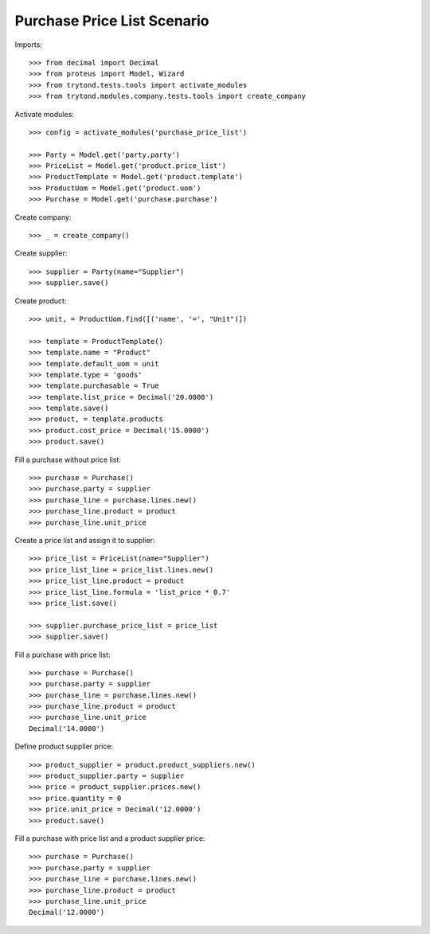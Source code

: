 ============================
Purchase Price List Scenario
============================

Imports::

    >>> from decimal import Decimal
    >>> from proteus import Model, Wizard
    >>> from trytond.tests.tools import activate_modules
    >>> from trytond.modules.company.tests.tools import create_company

Activate modules::

    >>> config = activate_modules('purchase_price_list')

    >>> Party = Model.get('party.party')
    >>> PriceList = Model.get('product.price_list')
    >>> ProductTemplate = Model.get('product.template')
    >>> ProductUom = Model.get('product.uom')
    >>> Purchase = Model.get('purchase.purchase')

Create company::

    >>> _ = create_company()

Create supplier::

    >>> supplier = Party(name="Supplier")
    >>> supplier.save()

Create product::

    >>> unit, = ProductUom.find([('name', '=', "Unit")])

    >>> template = ProductTemplate()
    >>> template.name = "Product"
    >>> template.default_uom = unit
    >>> template.type = 'goods'
    >>> template.purchasable = True
    >>> template.list_price = Decimal('20.0000')
    >>> template.save()
    >>> product, = template.products
    >>> product.cost_price = Decimal('15.0000')
    >>> product.save()

Fill a purchase without price list::

    >>> purchase = Purchase()
    >>> purchase.party = supplier
    >>> purchase_line = purchase.lines.new()
    >>> purchase_line.product = product
    >>> purchase_line.unit_price

Create a price list and assign it to supplier::

    >>> price_list = PriceList(name="Supplier")
    >>> price_list_line = price_list.lines.new()
    >>> price_list_line.product = product
    >>> price_list_line.formula = 'list_price * 0.7'
    >>> price_list.save()

    >>> supplier.purchase_price_list = price_list
    >>> supplier.save()

Fill a purchase with price list::

    >>> purchase = Purchase()
    >>> purchase.party = supplier
    >>> purchase_line = purchase.lines.new()
    >>> purchase_line.product = product
    >>> purchase_line.unit_price
    Decimal('14.0000')

Define product supplier price::

    >>> product_supplier = product.product_suppliers.new()
    >>> product_supplier.party = supplier
    >>> price = product_supplier.prices.new()
    >>> price.quantity = 0
    >>> price.unit_price = Decimal('12.0000')
    >>> product.save()

Fill a purchase with price list and a product supplier price::

    >>> purchase = Purchase()
    >>> purchase.party = supplier
    >>> purchase_line = purchase.lines.new()
    >>> purchase_line.product = product
    >>> purchase_line.unit_price
    Decimal('12.0000')
